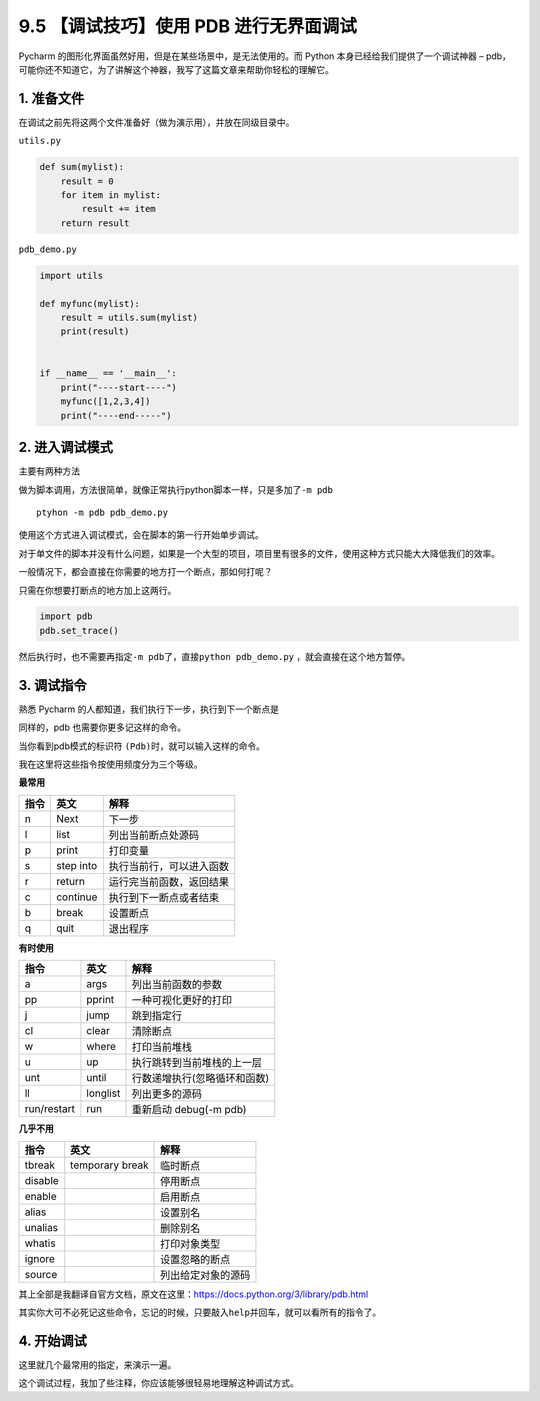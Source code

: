 9.5 【调试技巧】使用 PDB 进行无界面调试
=======================================

Pycharm 的图形化界面虽然好用，但是在某些场景中，是无法使用的。而 Python
本身已经给我们提供了一个调试神器 –
pdb，可能你还不知道它，为了讲解这个神器，我写了这篇文章来帮助你轻松的理解它。

1. 准备文件
-----------

在调试之前先将这两个文件准备好（做为演示用），并放在同级目录中。

``utils.py``

.. code:: python

   def sum(mylist):
       result = 0
       for item in mylist:
           result += item
       return result

``pdb_demo.py``

.. code:: python

   import utils

   def myfunc(mylist):
       result = utils.sum(mylist)
       print(result)


   if __name__ == '__main__':
       print("----start----")
       myfunc([1,2,3,4])
       print("----end-----")

2. 进入调试模式
---------------

主要有两种方法

做为脚本调用，方法很简单，就像正常执行python脚本一样，只是多加了\ ``-m pdb``

::

   ptyhon -m pdb pdb_demo.py

使用这个方式进入调试模式，会在脚本的第一行开始单步调试。

|image0|

对于单文件的脚本并没有什么问题，如果是一个大型的项目，项目里有很多的文件，使用这种方式只能大大降低我们的效率。

一般情况下，都会直接在你需要的地方打一个断点，那如何打呢？

只需在你想要打断点的地方加上这两行。

.. code:: python

   import pdb
   pdb.set_trace()

然后执行时，也不需要再指定\ ``-m pdb``\ 了，直接\ ``python pdb_demo.py``
，就会直接在这个地方暂停。

|image1|

|image2|

3. 调试指令
-----------

熟悉 Pycharm 的人都知道，我们执行下一步，执行到下一个断点是

同样的，pdb 也需要你更多记这样的命令。

当你看到pdb模式的标识符 ``(Pdb)``\ 时，就可以输入这样的命令。

我在这里将这些指令按使用频度分为三个等级。

**最常用**

+------+-----------+--------------------------+
| 指令 | 英文      | 解释                     |
+======+===========+==========================+
| n    | Next      | 下一步                   |
+------+-----------+--------------------------+
| l    | list      | 列出当前断点处源码       |
+------+-----------+--------------------------+
| p    | print     | 打印变量                 |
+------+-----------+--------------------------+
| s    | step into | 执行当前行，可以进入函数 |
+------+-----------+--------------------------+
| r    | return    | 运行完当前函数，返回结果 |
+------+-----------+--------------------------+
| c    | continue  | 执行到下一断点或者结束   |
+------+-----------+--------------------------+
| b    | break     | 设置断点                 |
+------+-----------+--------------------------+
| q    | quit      | 退出程序                 |
+------+-----------+--------------------------+

**有时使用**

+-------------+----------+------------------------------+
| 指令        | 英文     | 解释                         |
+=============+==========+==============================+
| a           | args     | 列出当前函数的参数           |
+-------------+----------+------------------------------+
| pp          | pprint   | 一种可视化更好的打印         |
+-------------+----------+------------------------------+
| j           | jump     | 跳到指定行                   |
+-------------+----------+------------------------------+
| cl          | clear    | 清除断点                     |
+-------------+----------+------------------------------+
| w           | where    | 打印当前堆栈                 |
+-------------+----------+------------------------------+
| u           | up       | 执行跳转到当前堆栈的上一层   |
+-------------+----------+------------------------------+
| unt         | until    | 行数递增执行(忽略循环和函数) |
+-------------+----------+------------------------------+
| ll          | longlist | 列出更多的源码               |
+-------------+----------+------------------------------+
| run/restart | run      | 重新启动 debug(-m pdb)       |
+-------------+----------+------------------------------+

**几乎不用**

+---------+-----------------+--------------------+
| 指令    | 英文            | 解释               |
+=========+=================+====================+
| tbreak  | temporary break | 临时断点           |
+---------+-----------------+--------------------+
| disable |                 | 停用断点           |
+---------+-----------------+--------------------+
| enable  |                 | 启用断点           |
+---------+-----------------+--------------------+
| alias   |                 | 设置别名           |
+---------+-----------------+--------------------+
| unalias |                 | 删除别名           |
+---------+-----------------+--------------------+
| whatis  |                 | 打印对象类型       |
+---------+-----------------+--------------------+
| ignore  |                 | 设置忽略的断点     |
+---------+-----------------+--------------------+
| source  |                 | 列出给定对象的源码 |
+---------+-----------------+--------------------+

其上全部是我翻译自官方文档，原文在这里：https://docs.python.org/3/library/pdb.html

其实你大可不必死记这些命令，忘记的时候，只要敲入\ ``help``\ 并回车，就可以看所有的指令了。

|image3|

4. 开始调试
-----------

这里就几个最常用的指定，来演示一遍。

|image4|

这个调试过程，我加了些注释，你应该能够很轻易地理解这种调试方式。

.. |image0| image:: http://image.iswbm.com/20190118000111.png
.. |image1| image:: http://image.iswbm.com/20190118000234.png
.. |image2| image:: http://image.iswbm.com/20190118000557.png
.. |image3| image:: http://image.iswbm.com/20190118083809.png
.. |image4| image:: http://image.iswbm.com/20190118005507.png

